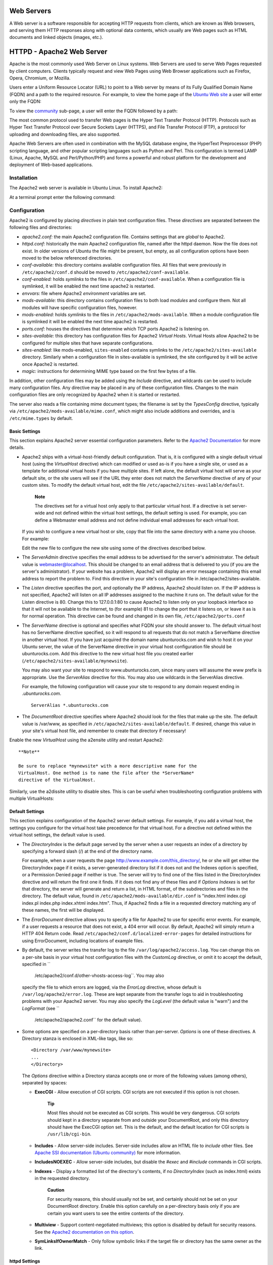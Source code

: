 Web Servers
===========

A Web server is a software responsible for accepting HTTP requests from
clients, which are known as Web browsers, and serving them HTTP
responses along with optional data contents, which usually are Web pages
such as HTML documents and linked objects (images, etc.).

HTTPD - Apache2 Web Server
==========================

Apache is the most commonly used Web Server on Linux systems. Web
Servers are used to serve Web Pages requested by client computers.
Clients typically request and view Web Pages using Web Browser
applications such as Firefox, Opera, Chromium, or Mozilla.

Users enter a Uniform Resource Locator (URL) to point to a Web server by
means of its Fully Qualified Domain Name (FQDN) and a path to the
required resource. For example, to view the home page of the `Ubuntu Web
site <&ubuntu-web;>`__ a user will enter only the FQDN:

::

To view the `community <http://www.ubuntu.com/community>`__ sub-page, a
user will enter the FQDN followed by a path:

::

The most common protocol used to transfer Web pages is the Hyper Text
Transfer Protocol (HTTP). Protocols such as Hyper Text Transfer Protocol
over Secure Sockets Layer (HTTPS), and File Transfer Protocol (FTP), a
protocol for uploading and downloading files, are also supported.

Apache Web Servers are often used in combination with the MySQL database
engine, the HyperText Preprocessor (PHP) scripting language, and other
popular scripting languages such as Python and Perl. This configuration
is termed LAMP (Linux, Apache, MySQL and Perl/Python/PHP) and forms a
powerful and robust platform for the development and deployment of
Web-based applications.

Installation
------------

The Apache2 web server is available in Ubuntu Linux. To install Apache2:

At a terminal prompt enter the following command:

::

Configuration
-------------

Apache2 is configured by placing *directives* in plain text
configuration files. These *directives* are separated between the
following files and directories:

-  *apache2.conf:* the main Apache2 configuration file. Contains
   settings that are *global* to Apache2.

-  *httpd.conf:* historically the main Apache2 configuration file, named
   after the httpd daemon. Now the file does not exist. In older
   versions of Ubuntu the file might be present, but empty, as all
   configuration options have been moved to the below referenced
   directories.

-  *conf-available:* this directory contains available configuration
   files. All files that were previously in ``/etc/apache2/conf.d``
   should be moved to ``/etc/apache2/conf-available``.

-  *conf-enabled:* holds *symlinks* to the files in
   ``/etc/apache2/conf-available``. When a configuration file is
   symlinked, it will be enabled the next time apache2 is restarted.

-  *envvars:* file where Apache2 *environment* variables are set.

-  *mods-available:* this directory contains configuration files to both
   load *modules* and configure them. Not all modules will have specific
   configuration files, however.

-  *mods-enabled:* holds *symlinks* to the files in
   ``/etc/apache2/mods-available``. When a module configuration file is
   symlinked it will be enabled the next time apache2 is restarted.

-  *ports.conf:* houses the directives that determine which TCP ports
   Apache2 is listening on.

-  *sites-available:* this directory has configuration files for Apache2
   *Virtual Hosts*. Virtual Hosts allow Apache2 to be configured for
   multiple sites that have separate configurations.

-  *sites-enabled:* like mods-enabled, ``sites-enabled`` contains
   symlinks to the ``/etc/apache2/sites-available`` directory. Similarly
   when a configuration file in sites-available is symlinked, the site
   configured by it will be active once Apache2 is restarted.

-  *magic:* instructions for determining MIME type based on the first
   few bytes of a file.

In addition, other configuration files may be added using the *Include*
directive, and wildcards can be used to include many configuration
files. Any directive may be placed in any of these configuration files.
Changes to the main configuration files are only recognized by Apache2
when it is started or restarted.

The server also reads a file containing mime document types; the
filename is set by the *TypesConfig* directive, typically via
``/etc/apache2/mods-available/mime.conf``, which might also include
additions and overrides, and is ``/etc/mime.types`` by default.

Basic Settings
~~~~~~~~~~~~~~

This section explains Apache2 server essential configuration parameters.
Refer to the `Apache2
Documentation <http://httpd.apache.org/docs/2.2/>`__ for more details.

-  Apache2 ships with a virtual-host-friendly default configuration.
   That is, it is configured with a single default virtual host (using
   the *VirtualHost* directive) which can modified or used as-is if you
   have a single site, or used as a template for additional virtual
   hosts if you have multiple sites. If left alone, the default virtual
   host will serve as your default site, or the site users will see if
   the URL they enter does not match the *ServerName* directive of any
   of your custom sites. To modify the default virtual host, edit the
   file ``/etc/apache2/sites-available/default``.

       **Note**

       The directives set for a virtual host only apply to that
       particular virtual host. If a directive is set server-wide and
       not defined within the virtual host settings, the default setting
       is used. For example, you can define a Webmaster email address
       and not define individual email addresses for each virtual host.

   If you wish to configure a new virtual host or site, copy that file
   into the same directory with a name you choose. For example:

   ::

   Edit the new file to configure the new site using some of the
   directives described below.

-  The *ServerAdmin* directive specifies the email address to be
   advertised for the server's administrator. The default value is
   webmaster@localhost. This should be changed to an email address that
   is delivered to you (if you are the server's administrator). If your
   website has a problem, Apache2 will display an error message
   containing this email address to report the problem to. Find this
   directive in your site's configuration file in
   /etc/apache2/sites-available.

-  The *Listen* directive specifies the port, and optionally the IP
   address, Apache2 should listen on. If the IP address is not
   specified, Apache2 will listen on all IP addresses assigned to the
   machine it runs on. The default value for the Listen directive is 80.
   Change this to 127.0.0.1:80 to cause Apache2 to listen only on your
   loopback interface so that it will not be available to the Internet,
   to (for example) 81 to change the port that it listens on, or leave
   it as is for normal operation. This directive can be found and
   changed in its own file, ``/etc/apache2/ports.conf``

-  The *ServerName* directive is optional and specifies what FQDN your
   site should answer to. The default virtual host has no ServerName
   directive specified, so it will respond to all requests that do not
   match a ServerName directive in another virtual host. If you have
   just acquired the domain name ubunturocks.com and wish to host it on
   your Ubuntu server, the value of the ServerName directive in your
   virtual host configuration file should be ubunturocks.com. Add this
   directive to the new virtual host file you created earlier
   (``/etc/apache2/sites-available/mynewsite``).

   You may also want your site to respond to www.ubunturocks.com, since
   many users will assume the www prefix is appropriate. Use the
   *ServerAlias* directive for this. You may also use wildcards in the
   ServerAlias directive.

   For example, the following configuration will cause your site to
   respond to any domain request ending in *.ubunturocks.com*.

   ::

       ServerAlias *.ubunturocks.com

-  The *DocumentRoot* directive specifies where Apache2 should look for
   the files that make up the site. The default value is /var/www, as
   specified in ``/etc/apache2/sites-available/default``. If desired,
   change this value in your site's virtual host file, and remember to
   create that directory if necessary!

Enable the new *VirtualHost* using the a2ensite utility and restart
Apache2:

::


    **Note**

    Be sure to replace *mynewsite* with a more descriptive name for the
    VirtualHost. One method is to name the file after the *ServerName*
    directive of the VirtualHost.

Similarly, use the a2dissite utility to disable sites. This is can be
useful when troubleshooting configuration problems with multiple
VirtualHosts:

::


Default Settings
~~~~~~~~~~~~~~~~

This section explains configuration of the Apache2 server default
settings. For example, if you add a virtual host, the settings you
configure for the virtual host take precedence for that virtual host.
For a directive not defined within the virtual host settings, the
default value is used.

-  The *DirectoryIndex* is the default page served by the server when a
   user requests an index of a directory by specifying a forward slash
   (/) at the end of the directory name.

   For example, when a user requests the page
   http://www.example.com/this\_directory/, he or she will get either
   the DirectoryIndex page if it exists, a server-generated directory
   list if it does not and the Indexes option is specified, or a
   Permission Denied page if neither is true. The server will try to
   find one of the files listed in the DirectoryIndex directive and will
   return the first one it finds. If it does not find any of these files
   and if *Options Indexes* is set for that directory, the server will
   generate and return a list, in HTML format, of the subdirectories and
   files in the directory. The default value, found in
   ``/etc/apache2/mods-available/dir.conf`` is "index.html index.cgi
   index.pl index.php index.xhtml index.htm". Thus, if Apache2 finds a
   file in a requested directory matching any of these names, the first
   will be displayed.

-  The *ErrorDocument* directive allows you to specify a file for
   Apache2 to use for specific error events. For example, if a user
   requests a resource that does not exist, a 404 error will occur. By
   default, Apache2 will simply return a HTTP 404 Return code. Read
   ``/etc/apache2/conf.d/localized-error-pages`` for detailed
   instructions for using ErrorDocument, including locations of example
   files.

-  By default, the server writes the transfer log to the file
   ``/var/log/apache2/access.log``. You can change this on a per-site
   basis in your virtual host configuration files with the *CustomLog*
   directive, or omit it to accept the default, specified in ``
             /etc/apache2/conf.d/other-vhosts-access-log``. You may also
   specify the file to which errors are logged, via the *ErrorLog*
   directive, whose default is ``/var/log/apache2/error.log``. These are
   kept separate from the transfer logs to aid in troubleshooting
   problems with your Apache2 server. You may also specify the
   *LogLevel* (the default value is "warn") and the *LogFormat* (see ``
             /etc/apache2/apache2.conf`` for the default value).

-  Some options are specified on a per-directory basis rather than
   per-server. *Options* is one of these directives. A Directory stanza
   is enclosed in XML-like tags, like so:

   ::

       <Directory /var/www/mynewsite>
       ...
       </Directory>

   The *Options* directive within a Directory stanza accepts one or more
   of the following values (among others), separated by spaces:

   -  **ExecCGI** - Allow execution of CGI scripts. CGI scripts are not
      executed if this option is not chosen.

          **Tip**

          Most files should not be executed as CGI scripts. This would
          be very dangerous. CGI scripts should kept in a directory
          separate from and outside your DocumentRoot, and only this
          directory should have the ExecCGI option set. This is the
          default, and the default location for CGI scripts is
          ``/usr/lib/cgi-bin``.

   -  **Includes** - Allow server-side includes. Server-side includes
      allow an HTML file to *include* other files. See `Apache SSI
      documentation (Ubuntu
      community) <https://help.ubuntu.com/community/ServerSideIncludes>`__
      for more information.

   -  **IncludesNOEXEC** - Allow server-side includes, but disable the
      *#exec* and *#include* commands in CGI scripts.

   -  **Indexes** - Display a formatted list of the directory's
      contents, if no *DirectoryIndex* (such as index.html) exists in
      the requested directory.

          **Caution**

          For security reasons, this should usually not be set, and
          certainly should not be set on your DocumentRoot directory.
          Enable this option carefully on a per-directory basis only if
          you are certain you want users to see the entire contents of
          the directory.

   -  **Multiview** - Support content-negotiated multiviews; this option
      is disabled by default for security reasons. See the `Apache2
      documentation on this
      option <http://httpd.apache.org/docs/2.2/mod/mod_negotiation.html#multiviews>`__.

   -  **SymLinksIfOwnerMatch** - Only follow symbolic links if the
      target file or directory has the same owner as the link.

httpd Settings
~~~~~~~~~~~~~~

This section explains some basic httpd daemon configuration settings.

**LockFile** - The LockFile directive sets the path to the lockfile used
when the server is compiled with either USE\_FCNTL\_SERIALIZED\_ACCEPT
or USE\_FLOCK\_SERIALIZED\_ACCEPT. It must be stored on the local disk.
It should be left to the default value unless the logs directory is
located on an NFS share. If this is the case, the default value should
be changed to a location on the local disk and to a directory that is
readable only by root.

**PidFile** - The PidFile directive sets the file in which the server
records its process ID (pid). This file should only be readable by root.
In most cases, it should be left to the default value.

**User** - The User directive sets the userid used by the server to
answer requests. This setting determines the server's access. Any files
inaccessible to this user will also be inaccessible to your website's
visitors. The default value for User is "www-data".

    **Warning**

    Unless you know exactly what you are doing, do not set the User
    directive to root. Using root as the User will create large security
    holes for your Web server.

**Group** - The Group directive is similar to the User directive. Group
sets the group under which the server will answer requests. The default
group is also "www-data".

Apache2 Modules
~~~~~~~~~~~~~~~

Apache2 is a modular server. This implies that only the most basic
functionality is included in the core server. Extended features are
available through modules which can be loaded into Apache2. By default,
a base set of modules is included in the server at compile-time. If the
server is compiled to use dynamically loaded modules, then modules can
be compiled separately, and added at any time using the LoadModule
directive. Otherwise, Apache2 must be recompiled to add or remove
modules.

Ubuntu compiles Apache2 to allow the dynamic loading of modules.
Configuration directives may be conditionally included on the presence
of a particular module by enclosing them in an *<IfModule>* block.

You can install additional Apache2 modules and use them with your Web
server. For example, run the following command from a terminal prompt to
install the *MySQL Authentication* module:

::

See the ``/etc/apache2/mods-available`` directory, for additional
modules.

Use the a2enmod utility to enable a module:

::


Similarly, a2dismod will disable a module:

::


HTTPS Configuration
-------------------

The mod\_ssl module adds an important feature to the Apache2 server -
the ability to encrypt communications. Thus, when your browser is
communicating using SSL, the https:// prefix is used at the beginning of
the Uniform Resource Locator (URL) in the browser navigation bar.

The mod\_ssl module is available in apache2-common package. Execute the
following command from a terminal prompt to enable the mod\_ssl module:

::

There is a default HTTPS configuration file in
``/etc/apache2/sites-available/default-ssl``. In order for Apache2 to
provide HTTPS, a *certificate* and *key* file are also needed. The
default HTTPS configuration will use a certificate and key generated by
the ssl-cert package. They are good for testing, but the auto-generated
certificate and key should be replaced by a certificate specific to the
site or server. For information on generating a key and obtaining a
certificate see ?

To configure Apache2 for HTTPS, enter the following:

::

    **Note**

    The directories ``/etc/ssl/certs`` and ``/etc/ssl/private`` are the
    default locations. If you install the certificate and key in another
    directory make sure to change *SSLCertificateFile* and
    *SSLCertificateKeyFile* appropriately.

With Apache2 now configured for HTTPS, restart the service to enable the
new settings:

::

    **Note**

    Depending on how you obtained your certificate you may need to enter
    a passphrase when Apache2 starts.

You can access the secure server pages by typing
https://your\_hostname/url/ in your browser address bar.

Sharing Write Permission
------------------------

For more than one user to be able to write to the same directory it will
be necessary to grant write permission to a group they share in common.
The following example grants shared write permission to ``/var/www`` to
the group "webmasters".

::



    **Note**

    If access must be granted to more than one group per directory,
    enable Access Control Lists (ACLs).

References
----------

-  `Apache2 Documentation <http://httpd.apache.org/docs/2.2/>`__
   contains in depth information on Apache2 configuration directives.
   Also, see the apache2-doc package for the official Apache2 docs.

-  See the `Mod SSL Documentation <http://www.modssl.org/docs/>`__ site
   for more SSL related information.

-  O'Reilly's `Apache
   Cookbook <http://oreilly.com/catalog/9780596001919/>`__ is a good
   resource for accomplishing specific Apache2 configurations.

-  For Ubuntu specific Apache2 questions, ask in the *#ubuntu-server*
   IRC channel on `freenode.net <http://freenode.net/>`__.

-  Usually integrated with PHP and MySQL the `Apache MySQL PHP Ubuntu
   Wiki <https://help.ubuntu.com/community/ApacheMySQLPHP>`__ page is a
   good resource.

PHP5 - Scripting Language
=========================

PHP is a general-purpose scripting language suited for Web development.
The PHP script can be embedded into HTML. This section explains how to
install and configure PHP5 in Ubuntu System with Apache2 and MySQL.

This section assumes you have installed and configured Apache2 Web
Server and MySQL Database Server. You can refer to Apache2 section and
MySQL sections in this document to install and configure Apache2 and
MySQL respectively.

Installation
------------

The PHP5 is available in Ubuntu Linux. Unlike python and perl, which are
installed in the base system, PHP must be added.

To install PHP5 you can enter the following command in the terminal
prompt:

::

You can run PHP5 scripts from command line. To run PHP5 scripts from
command line you should install php5-cli package. To install php5-cli
you can enter the following command in the terminal prompt:

::

You can also execute PHP5 scripts without installing PHP5 Apache module.
To accomplish this, you should install php5-cgi package. You can run the
following command in a terminal prompt to install php5-cgi package:

::

To use MySQL with PHP5 you should install php5-mysql package. To install
php5-mysql you can enter the following command in the terminal prompt:

::

Similarly, to use PostgreSQL with PHP5 you should install php5-pgsql
package. To install php5-pgsql you can enter the following command in
the terminal prompt:

::

Configuration
-------------

Once you install PHP5, you can run PHP5 scripts from your web browser.
If you have installed php5-cli package, you can run PHP5 scripts from
your command prompt.

By default, the Apache 2 Web server is configured to run PHP5 scripts.
In other words, the PHP5 module is enabled in Apache2 Web server
automatically when you install the module. Please verify if the files
``/etc/apache2/mods-enabled/php5.conf`` and
``/etc/apache2/mods-enabled/php5.load`` exist. If they do not exists,
you can enable the module using ``a2enmod`` command.

Once you install PHP5 related packages and enabled PHP5 Apache 2 module,
you should restart Apache2 Web server to run PHP5 scripts. You can run
the following command at a terminal prompt to restart your web server:

::

     

Testing
-------

To verify your installation, you can run following PHP5 phpinfo script:

::

    <?php
      phpinfo();
    ?>

You can save the content in a file ``phpinfo.php`` and place it under
``DocumentRoot`` directory of Apache2 Web server. When point your
browser to ``http://hostname/phpinfo.php``, it would display values of
various PHP5 configuration parameters.

References
----------

-  For more in depth information see
   `php.net <http://www.php.net/docs.php>`__ documentation.

-  There are a plethora of books on PHP. Two good books from O'Reilly
   are `Learning PHP 5 <http://oreilly.com/catalog/9780596005603/>`__
   and the `PHP Cook
   Book <http://oreilly.com/catalog/9781565926813/>`__.

-  Also, see the `Apache MySQL PHP Ubuntu
   Wiki <https://help.ubuntu.com/community/ApacheMySQLPHP>`__ page for
   more information.

Squid - Proxy Server
====================

Squid is a full-featured web proxy cache server application which
provides proxy and cache services for Hyper Text Transport Protocol
(HTTP), File Transfer Protocol (FTP), and other popular network
protocols. Squid can implement caching and proxying of Secure Sockets
Layer (SSL) requests and caching of Domain Name Server (DNS) lookups,
and perform transparent caching. Squid also supports a wide variety of
caching protocols, such as Internet Cache Protocol (ICP), the Hyper Text
Caching Protocol (HTCP), the Cache Array Routing Protocol (CARP), and
the Web Cache Coordination Protocol (WCCP).

The Squid proxy cache server is an excellent solution to a variety of
proxy and caching server needs, and scales from the branch office to
enterprise level networks while providing extensive, granular access
control mechanisms, and monitoring of critical parameters via the Simple
Network Management Protocol (SNMP). When selecting a computer system for
use as a dedicated Squid caching proxy server for many users ensure it
is configured with a large amount of physical memory as Squid maintains
an in-memory cache for increased performance.

Installation
------------

At a terminal prompt, enter the following command to install the Squid
server:

::

Configuration
-------------

Squid is configured by editing the directives contained within the
``/etc/squid3/squid.conf`` configuration file. The following examples
illustrate some of the directives which may be modified to affect the
behavior of the Squid server. For more in-depth configuration of Squid,
see the References section.

    **Tip**

    Prior to editing the configuration file, you should make a copy of
    the original file and protect it from writing so you will have the
    original settings as a reference, and to re-use as necessary. Make
    this copy and protect it from writing using the following commands:

    ::


-  To set your Squid server to listen on TCP port 8888 instead of the
   default TCP port 3128, change the http\_port directive as such:

   ::

       http_port 8888

-  Change the visible\_hostname directive in order to give the Squid
   server a specific hostname. This hostname does not necessarily need
   to be the computer's hostname. In this example it is set to *weezie*

   ::

       visible_hostname weezie

-  Using Squid's access control, you may configure use of Internet
   services proxied by Squid to be available only users with certain
   Internet Protocol (IP) addresses. For example, we will illustrate
   access by users of the 192.168.42.0/24 subnetwork only:

   Add the following to the **bottom** of the ACL section of your
   ``/etc/squid3/squid.conf`` file:

   ::

       acl fortytwo_network src 192.168.42.0/24

   Then, add the following to the **top** of the http\_access section of
   your ``/etc/squid3/squid.conf`` file:

   ::

       http_access allow fortytwo_network

-  Using the excellent access control features of Squid, you may
   configure use of Internet services proxied by Squid to be available
   only during normal business hours. For example, we'll illustrate
   access by employees of a business which is operating between 9:00AM
   and 5:00PM, Monday through Friday, and which uses the 10.1.42.0/24
   subnetwork:

   Add the following to the **bottom** of the ACL section of your
   ``/etc/squid3/squid.conf`` file:

   ::

       acl biz_network src 10.1.42.0/24
       acl biz_hours time M T W T F 9:00-17:00

   Then, add the following to the **top** of the http\_access section of
   your ``/etc/squid3/squid.conf`` file:

   ::

       http_access allow biz_network biz_hours

    **Note**

    After making changes to the ``/etc/squid3/squid.conf`` file, save
    the file and restart the squid server application to effect the
    changes using the following command entered at a terminal prompt:

    ::

References
----------

`Squid Website <http://www.squid-cache.org/>`__

`Ubuntu Wiki Squid <https://help.ubuntu.com/community/Squid>`__ page.

Ruby on Rails
=============

Ruby on Rails is an open source web framework for developing database
backed web applications. It is optimized for sustainable productivity of
the programmer since it lets the programmer to write code by favouring
convention over configuration.

Installation
------------

Before installing Rails you should install Apache and MySQL. To install
the Apache package, please refer to ?. For instructions on installing
MySQL refer to ?.

Once you have Apache and MySQL packages installed, you are ready to
install Ruby on Rails package.

To install the Ruby base packages and Ruby on Rails, you can enter the
following command in the terminal prompt:

::

Configuration
-------------

Modify the ``/etc/apache2/sites-available/default`` configuration file
to setup your domains.

The first thing to change is the *DocumentRoot* directive:

::

    DocumentRoot /path/to/rails/application/public

Next, change the <Directory "/path/to/rails/application/public">
directive:

::

    <Directory "/path/to/rails/application/public">
            Options Indexes FollowSymLinks MultiViews ExecCGI
            AllowOverride All
            Order allow,deny
            allow from all
            AddHandler cgi-script .cgi
    </Directory>

You should also enable the mod\_rewrite module for Apache. To enable
mod\_rewrite module, please enter the following command in a terminal
prompt:

::

Finally you will need to change the ownership of the
``/path/to/rails/application/public`` and
``/path/to/rails/application/tmp`` directories to the user used to run
the Apache process:

::


That's it! Now you have your Server ready for your Ruby on Rails
applications.

References
----------

-  See the `Ruby on Rails <http://rubyonrails.org/>`__ website for more
   information.

-  Also `Agile Development with
   Rails <http://pragprog.com/titles/rails3/agile-web-development-with-rails-third-edition>`__
   is a great resource.

-  Another place for more information is the `Ruby on Rails Ubuntu
   Wiki <https://help.ubuntu.com/community/RubyOnRails>`__ page.

Apache Tomcat
=============

Apache Tomcat is a web container that allows you to serve Java Servlets
and JSP (Java Server Pages) web applications.

Ubuntu has supported packages for both Tomcat 6 and 7. Tomcat 6 is the
legacy version, and Tomcat 7 is the current version where new features
are implemented. Both are considered stable. This guide will focus on
Tomcat 7, but most configuration details are valid for both versions.

The Tomcat packages in Ubuntu support two different ways of running
Tomcat. You can install them as a classic unique system-wide instance,
that will be started at boot time will run as the tomcat7 (or tomcat6)
unprivileged user. But you can also deploy private instances that will
run with your own user rights, and that you should start and stop by
yourself. This second way is particularly useful in a development server
context where multiple users need to test on their own private Tomcat
instances.

System-wide installation
------------------------

To install the Tomcat server, you can enter the following command in the
terminal prompt:

::

This will install a Tomcat server with just a default ROOT webapp that
displays a minimal "It works" page by default.

Configuration
-------------

Tomcat configuration files can be found in ``/etc/tomcat7``. Only a few
common configuration tweaks will be described here, please see `Tomcat
7.0
documentation <http://tomcat.apache.org/tomcat-7.0-doc/index.html>`__
for more.

Changing default ports
~~~~~~~~~~~~~~~~~~~~~~

By default Tomcat runs a HTTP connector on port 8080 and an AJP
connector on port 8009. You might want to change those default ports to
avoid conflict with another application on the system. This is done by
changing the following lines in ``/etc/tomcat7/server.xml``:

::

    <Connector port="8080" protocol="HTTP/1.1" 
                   connectionTimeout="20000" 
                   redirectPort="8443" />
    ...
    <Connector port="8009" protocol="AJP/1.3" redirectPort="8443" />

Changing JVM used
~~~~~~~~~~~~~~~~~

By default Tomcat will run preferably with OpenJDK JVMs, then try the
Sun JVMs, then try some other JVMs. You can force Tomcat to use a
specific JVM by setting JAVA\_HOME in ``/etc/default/tomcat7``:

::

    JAVA_HOME=/usr/lib/jvm/java-6-sun

Declaring users and roles
~~~~~~~~~~~~~~~~~~~~~~~~~

Usernames, passwords and roles (groups) can be defined centrally in a
Servlet container. This is done in the ``/etc/tomcat7/tomcat-users.xml``
file:

::

    <role rolename="admin"/>
    <user username="tomcat" password="s3cret" roles="admin"/>

Using Tomcat standard webapps
-----------------------------

Tomcat is shipped with webapps that you can install for documentation,
administration or demo purposes.

Tomcat documentation
~~~~~~~~~~~~~~~~~~~~

The tomcat7-docs package contains Tomcat documentation, packaged as a
webapp that you can access by default at http://yourserver:8080/docs.
You can install it by entering the following command in the terminal
prompt:

::

Tomcat administration webapps
~~~~~~~~~~~~~~~~~~~~~~~~~~~~~

The tomcat7-admin package contains two webapps that can be used to
administer the Tomcat server using a web interface. You can install them
by entering the following command in the terminal prompt:

::

The first one is the *manager* webapp, which you can access by default
at http://yourserver:8080/manager/html. It is primarily used to get
server status and restart webapps.

    **Note**

    Access to the *manager* application is protected by default: you
    need to define a user with the role "manager-gui" in
    ``/etc/tomcat7/tomcat-users.xml`` before you can access it.

The second one is the *host-manager* webapp, which you can access by
default at http://yourserver:8080/host-manager/html. It can be used to
create virtual hosts dynamically.

    **Note**

    Access to the *host-manager* application is also protected by
    default: you need to define a user with the role "admin-gui" in
    ``/etc/tomcat7/tomcat-users.xml`` before you can access it.

For security reasons, the tomcat7 user cannot write to the
``/etc/tomcat7`` directory by default. Some features in these admin
webapps (application deployment, virtual host creation) need write
access to that directory. If you want to use these features execute the
following, to give users in the tomcat7 group the necessary rights:

::


     

Tomcat examples webapps
~~~~~~~~~~~~~~~~~~~~~~~

The tomcat7-examples package contains two webapps that can be used to
test or demonstrate Servlets and JSP features, which you can access them
by default at http://yourserver:8080/examples. You can install them by
entering the following command in the terminal prompt:

::

Using private instances
-----------------------

Tomcat is heavily used in development and testing scenarios where using
a single system-wide instance doesn't meet the requirements of multiple
users on a single system. The Tomcat packages in Ubuntu come with tools
to help deploy your own user-oriented instances, allowing every user on
a system to run (without root rights) separate private instances while
still using the system-installed libraries.

    **Note**

    It is possible to run the system-wide instance and the private
    instances in parallel, as long as they do not use the same TCP
    ports.

Installing private instance support
~~~~~~~~~~~~~~~~~~~~~~~~~~~~~~~~~~~

You can install everything necessary to run private instances by
entering the following command in the terminal prompt:

::

Creating a private instance
~~~~~~~~~~~~~~~~~~~~~~~~~~~

You can create a private instance directory by entering the following
command in the terminal prompt:

::

This will create a new ``my-instance`` directory with all the necessary
subdirectories and scripts. You can for example install your common
libraries in the ``lib/`` subdirectory and deploy your webapps in the
``webapps/`` subdirectory. No webapps are deployed by default.

Configuring your private instance
~~~~~~~~~~~~~~~~~~~~~~~~~~~~~~~~~

You will find the classic Tomcat configuration files for your private
instance in the ``conf/`` subdirectory. You should for example certainly
edit the ``conf/server.xml`` file to change the default ports used by
your private Tomcat instance to avoid conflict with other instances that
might be running.

Starting/stopping your private instance
~~~~~~~~~~~~~~~~~~~~~~~~~~~~~~~~~~~~~~~

You can start your private instance by entering the following command in
the terminal prompt (supposing your instance is located in the
``my-instance`` directory):

::

    **Note**

    You should check the ``logs/`` subdirectory for any error. If you
    have a *java.net.BindException: Address already in use<null>:8080*
    error, it means that the port you're using is already taken and that
    you should change it.

You can stop your instance by entering the following command in the
terminal prompt (supposing your instance is located in the
``my-instance`` directory):

::

References
----------

-  See the `Apache Tomcat <http://tomcat.apache.org/>`__ website for
   more information.

-  `Tomcat: The Definitive
   Guide <http://shop.oreilly.com/product/9780596003180.do>`__ is a good
   resource for building web applications with Tomcat.

-  For additional books see the `Tomcat
   Books <http://wiki.apache.org/tomcat/Tomcat/Books>`__ list page.


